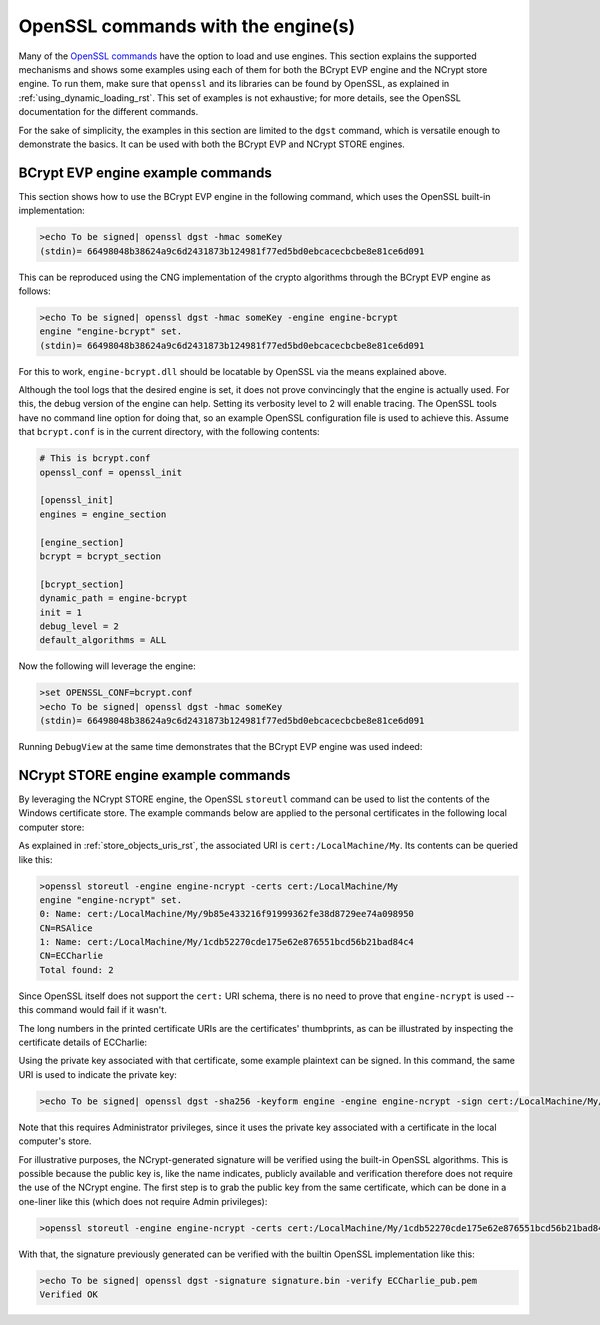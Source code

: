 .. _using_openssl_commands_rst:

OpenSSL commands with the engine(s)
===================================

Many of the `OpenSSL commands <https://www.openssl.org/docs/man1.1.1/man1/>`_ have the option to load and use engines. This section explains the supported mechanisms and shows some examples using each of them for both the BCrypt EVP engine and the NCrypt store engine. To run them, make sure that ``openssl`` and its libraries can be found by OpenSSL, as explained in :ref:`using_dynamic_loading_rst`. This set of examples is not exhaustive; for more details, see the OpenSSL documentation for the different commands.

For the sake of simplicity, the examples in this section are limited to the ``dgst`` command, which is versatile enough to demonstrate the basics. It can be used with both the BCrypt EVP and NCrypt STORE engines.

BCrypt EVP engine example commands
----------------------------------

This section shows how to use the BCrypt EVP engine in the following command, which uses the OpenSSL built-in implementation:

.. code-block:: none

    >echo To be signed| openssl dgst -hmac someKey
    (stdin)= 66498048b38624a9c6d2431873b124981f77ed5bd0ebcacecbcbe8e81ce6d091

This can be reproduced using the CNG implementation of the crypto algorithms through the BCrypt EVP engine as follows:

.. code-block:: none

    >echo To be signed| openssl dgst -hmac someKey -engine engine-bcrypt
    engine "engine-bcrypt" set.
    (stdin)= 66498048b38624a9c6d2431873b124981f77ed5bd0ebcacecbcbe8e81ce6d091

For this to work, ``engine-bcrypt.dll`` should be locatable by OpenSSL via the means explained above.

Although the tool logs that the desired engine is set, it does not prove convincingly that the engine is actually used. For this, the debug version of the engine can help. Setting its verbosity level to 2 will enable tracing. The OpenSSL tools have no command line option for doing that, so an example OpenSSL configuration file is used to achieve this. Assume that ``bcrypt.conf`` is in the current directory, with the following contents:

.. code-block:: none

    # This is bcrypt.conf
    openssl_conf = openssl_init

    [openssl_init]
    engines = engine_section

    [engine_section]
    bcrypt = bcrypt_section

    [bcrypt_section]
    dynamic_path = engine-bcrypt
    init = 1
    debug_level = 2
    default_algorithms = ALL

Now the following will leverage the engine:

.. code-block:: none

    >set OPENSSL_CONF=bcrypt.conf
    >echo To be signed| openssl dgst -hmac someKey
    (stdin)= 66498048b38624a9c6d2431873b124981f77ed5bd0ebcacecbcbe8e81ce6d091

Running ``DebugView`` at the same time demonstrates that the BCrypt EVP engine was used indeed:

|bcrypt_debugview|


NCrypt STORE engine example commands
------------------------------------

By leveraging the NCrypt STORE engine, the OpenSSL ``storeutl`` command can be used to list the contents of the Windows certificate store. The example commands below are applied to the personal certificates in the following local computer store:

|personal_certificates|

As explained in :ref:`store_objects_uris_rst`, the associated URI is ``cert:/LocalMachine/My``. Its contents can be queried like this:

.. code-block:: none

    >openssl storeutl -engine engine-ncrypt -certs cert:/LocalMachine/My
    engine "engine-ncrypt" set.
    0: Name: cert:/LocalMachine/My/9b85e433216f91999362fe38d8729ee74a098950
    CN=RSAlice
    1: Name: cert:/LocalMachine/My/1cdb52270cde175e62e876551bcd56b21bad84c4
    CN=ECCharlie
    Total found: 2

Since OpenSSL itself does not support the ``cert:`` URI schema, there is no need to prove that ``engine-ncrypt`` is used -- this command would fail if it wasn't.

The long numbers in the printed certificate URIs are the certificates' thumbprints, as can be illustrated by inspecting the certificate details of ECCharlie:

|charlie_thumbprint|

Using the private key associated with that certificate, some example plaintext can be signed. In this command, the same URI is used to indicate the private key:

.. code-block:: none

    >echo To be signed| openssl dgst -sha256 -keyform engine -engine engine-ncrypt -sign cert:/LocalMachine/My/1cdb52270cde175e62e876551bcd56b21bad84c4 -out signature.bin

Note that this requires Administrator privileges, since it uses the private key associated with a certificate in the local computer's store.

For illustrative purposes, the NCrypt-generated signature will be verified using the built-in OpenSSL algorithms. This is possible because the public key is, like the name indicates, publicly available and verification therefore does not require the use of the NCrypt engine. The first step is to grab the public key from the same certificate, which can be done in a one-liner like this (which does not require Admin privileges):

.. code-block:: none

    >openssl storeutl -engine engine-ncrypt -certs cert:/LocalMachine/My/1cdb52270cde175e62e876551bcd56b21bad84c4 | openssl x509 -pubkey -noout > ECCharlie_pub.pem

With that, the signature previously generated can be verified with the builtin OpenSSL implementation like this:

.. code-block:: none

    >echo To be signed| openssl dgst -signature signature.bin -verify ECCharlie_pub.pem
    Verified OK


.. |bcrypt_debugview| image:: ../img/using_bcrypt_debugview.png
  :width: 600
  :alt: Bcrypt DebugView

.. |personal_certificates| image:: ../img/using_personal_certificates.png
  :width: 600
  :alt: LM Personal Certificates

.. |charlie_thumbprint| image:: ../img/using_charlie_thumbprint.png
  :width: 400
  :alt: Charlie Thumbprint
